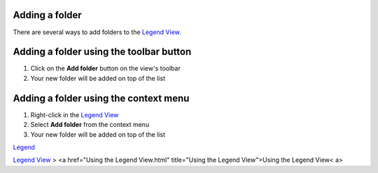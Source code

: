 


Adding a folder
~~~~~~~~~~~~~~~

There are several ways to add folders to the `Legend View`_.



Adding a folder using the toolbar button
~~~~~~~~~~~~~~~~~~~~~~~~~~~~~~~~~~~~~~~~


#. Click on the **Add folder** button on the view's toolbar
#. Your new folder will be added on top of the list




Adding a folder using the context menu
~~~~~~~~~~~~~~~~~~~~~~~~~~~~~~~~~~~~~~


#. Right-click in the `Legend View`_
#. Select **Add folder** from the context menu
#. Your new folder will be added on top of the list


`Legend`_

`Legend View`_
> <a href="Using the Legend View.html" title="Using the Legend
View">Using the Legend View< a>

.. _Legend: Legend.html
.. _Legend View: Legend View.html


